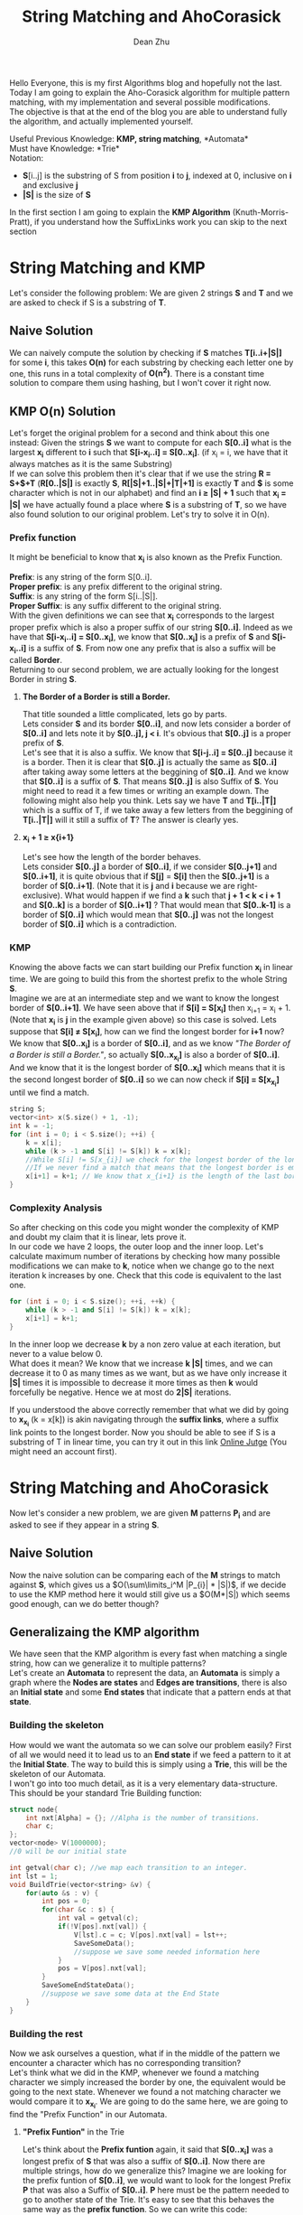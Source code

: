 #+TITLE: String Matching and AhoCorasick
#+OPTIONS: author:t email:t creator:nil date:nil timestamp:nil toc:100
#+EMAIL:deanzhu2@gmail.com
#+AUTHOR:Dean Zhu

Hello Everyone, this is my first Algorithms blog and hopefully not the last.
Today I am going to explain the Aho-Corasick algorithm for multiple pattern matching, with my implementation and several possible modifications. \\
The objective is that at the end of the blog you are able to understand fully the algorithm, and actually implemented yourself.

Useful Previous Knowledge: *KMP, string matching*, *Automata*\\
Must have Knowledge: *Trie*\\
Notation:
- *S*[i..j] is the substring of S from position *i* to *j*, indexed at 0, inclusive on *i* and exclusive *j*
- *|S|* is the size of *S*

In the first section I am going to explain the *KMP Algorithm* (Knuth-Morris-Pratt), if you understand how the SuffixLinks work you can skip to the next section

* *String Matching and KMP*
Let's consider the following problem: We are given 2 strings *S* and *T* and we are asked to check if S is a substring of *T*.



** *Naive Solution*
We can naively compute the solution by checking if *S* matches
*T[i..i+|S|]* for some *i*, this takes *O(n)* for each substring by
checking each letter one by one, this runs in a total complexity of
*O(n^{2})*.  There is a constant time solution to compare them using
hashing, but I won't cover it right now.

** *KMP O(n) Solution*
Let's forget the original problem for a second and think about this
one instead: Given the strings *S* we want to compute for each
*S[0..i]* what is the largest *x_{i}* different to *i* such that
*S[i-x_{i}..i] = S[0..x_{i}]*. (if x_{i} = i, we have that it always
matches as it is the same Substring) \\
If we can solve this problem then it's clear that if we use the string
*R = S+$+T* (*R[0..|S|]* is exactly *S*, *R[|S|+1..|S|+|T|+1]* is
exactly *T* and *$* is some character which is not in our alphabet)
and find an *i \geq |S| + 1* such that *x_{i} = |S|* we have actually
found a place where *S* is a substring of *T*, so we have also found
solution to our original problem. Let's try to solve it in O(n).

*** *Prefix function*
It might be beneficial to know that *x_{i}* is also known as the Prefix
Function.

*Prefix*: is any string of the form S[0..i]. \\
*Proper prefix*: is any prefix different to the original string. \\
*Suffix*: is any string of the form S[i..|S|]. \\
*Proper Suffix*: is any suffix different to the original string. \\

With the given definitions we can see that *x_{i}* corresponds to the
largest proper prefix which is also a proper suffix of our string
*S[0..i]*. Indeed as we have that *S[i-x_{i}..i] = S[0..x_{i}]*, we
know that *S[0..x_{i}]* is a prefix of *S* and *S[i-x_{i}..i]* is a
suffix of *S*. From now one any prefix that is also a suffix will be
called *Border*.\\
Returning to our second problem, we are actually looking for the
longest Border in string *S*.

**** *The Border of a Border is still a Border.*
That title sounded a little complicated, lets go by parts.\\
Lets consider *S* and its border *S[0..i]*, and now lets consider a
border of *S[0..i]* and lets note it by *S[0..j], j \lt i*.  It's
obvious that *S[0..j]* is a proper prefix of *S*. \\
Let's see that it is also a suffix. We know that *S[i-j..i] = S[0..j]*
because it is a border. Then it is clear that *S[0..j]* is actually
the same as *S[0..i]* after taking away some letters at the beggining
of *S[0..i]*. And we know that *S[0..i]* is a suffix of *S*. That
means *S[0..j]* is also Suffix of *S*. You might need to read it a few
times or writing an example down. The following might also help you
think. Lets say we have *T* and *T[i..|T|]* which is a suffix of T, if
we take away a few letters from the beggining of *T[i..|T|]* will it
still a suffix of *T*? The answer is clearly yes.

**** *x_{i} + 1 \geq x{i+1}*
Let's see how the length of the border behaves. \\
Lets consider *S[0..j]* a border of *S[0..i]*, if we consider
*S[0..j+1]* and *S[0..i+1]*, it is quite obvious that if *S[j]* =
*S[i]* then the *S[0..j+1]* is a border of *S[0..i+1]*. (Note that it
is *j* and *i* because we are right-exclusive). What would happen if
we find a *k* such that *j + 1 < k < i + 1* and *S[0..k]* is a border
of *S[0..i+1]* ? That would mean that *S[0..k-1]* is a border of
*S[0..i]* which would mean that *S[0..j]* was not the longest border
of *S[0..i]* which is a contradiction.

*** *KMP*
  Knowing the above facts we can start building our Prefix function
  *x_{i}* in linear time. We are going to build this from the shortest
  prefix to the whole String *S*. \\
  Imagine we are at an intermediate step and we want to know the
  longest border of *S[0..i+1]*. We have seen above that if *S[i] =
  S[x_{i}]* then x_{i+1} = x_{i} + 1.(Note that *x_{i}* is *j* in the
  example given above) so this case is solved. Lets suppose that *S[i]
  \neq S[x_{i}]*, how can we find the longest border for *i+1* now? We
  know that *S[0..x_{i}]* is a border of *S[0..i]*, and as we know
  /"The Border of a Border is still a Border."/, so actually
  *S[0..x_{x_{i}}]* is also a border of *S[0..i]*. And we know that it
  is the longest border of *S[0..x_{i}]* which means that it is the
  second longest border of *S[0..i]* so we can now check if *S[i] =
  S[x_{x_{i}}]* until we find a match.

#+BEGIN_SRC cpp
  string S;
  vector<int> x(S.size() + 1, -1);
  int k = -1;
  for (int i = 0; i < S.size(); ++i) {
      k = x[i];
      while (k > -1 and S[i] != S[k]) k = x[k];
      //While S[i] != S[x_{i}] we check for the longest border of the longest border.
      //If we never find a match that means that the longest border is empty
      x[i+1] = k+1; // We know that x_{i+1} is the length of the last border + 1
  }
#+END_SRC
*** *Complexity Analysis*
So after checking on this code you might wonder the complexity of KMP
and doubt my claim that it is linear, lets prove it.\\
In our code we have 2 loops, the outer loop and the inner loop. Let's
calculate maximum number of iterations by checking how many possible
modifications we can make to *k*, notice when we change go to the next
iteration k increases by one. Check that this code is equivalent to
the last one.

#+BEGIN_SRC cpp
  for (int i = 0; i < S.size(); ++i, ++k) {
      while (k > -1 and S[i] != S[k]) k = x[k];
      x[i+1] = k+1;
  }
#+END_SRC

In the inner loop we decrease *k* by a non zero value at each iteration,
but never to a value below 0. \\
What does it mean? We know that we increase *k |S|* times, and we can
decrease it to 0 as many times as we want, but as we have only
increase it *|S|* times it is impossible to decrease it more times as
then *k* would forcefully be negative. Hence we at most do *2|S|*
iterations.

If you understood the above correctly remember that what we did by
going to *x_{x_{i}}* (k = x[k]) is akin navigating through the
*suffix links*, where a suffix link points to the longest border.  Now
you should be able to see if S is a substring of T in linear time, you
can try it out in this link [[https://jutge.org/problems/P33597_en][Online Jutge]] (You might need an account
first).



* *String Matching and AhoCorasick*
Now let's consider a new problem, we are given *M* patterns *P_{i}* and are asked to see if they appear in a string *S*.

** *Naive Solution*
   Now the naive solution can be comparing each of the *M* strings to
   match against *S*, which gives us a
   $O(\sum\limits_i^M |P_{i}| * |S|)$, if we decide to use the KMP
   method here it would still give us a $O(M*|S|) which seems good
   enough, can we do better though?

** *Generalizaing the KMP algorithm*
   We have seen that the KMP algorithm is every fast when matching a
   single string, how can we generalize it to multiple patterns? \\
   Let's create an *Automata* to represent the data, an *Automata* is
   simply a graph where the *Nodes are states* and *Edges are
   transitions*, there is also an *Initial state* and some *End
   states* that indicate that a pattern ends at that *state*. \\

*** *Building the skeleton*
   How would we want the automata so we can solve our problem easily?
   First of all we would need it to lead us to an *End state* if we
   feed a pattern to it at the *Initial State*. The way to build this
   is simply using a *Trie*, this will be the skeleton of our Automata. \\
   I won't go into too much detail, as it is a very elementary data-structure.
   This should be your standard Trie Building function:
#+BEGIN_SRC cpp
  struct node{
      int nxt[Alpha] = {}; //Alpha is the number of transitions.
      char c;
  };
  vector<node> V(1000000);
  //0 will be our initial state

  int getval(char c); //we map each transition to an integer.
  int lst = 1;
  void BuildTrie(vector<string> &v) {
      for(auto &s : v) {
          int pos = 0;
          for(char &c : s) {
              int val = getval(c);
              if(!V[pos].nxt[val]) {
                  V[lst].c = c; V[pos].nxt[val] = lst++;
                  SaveSomeData();
                  //suppose we save some needed information here
              }
              pos = V[pos].nxt[val];
          }
          SaveSomeEndStateData();
          //suppose we save some data at the End State
      }
  }
#+END_SRC

*** *Building the rest*
Now we ask ourselves a question, what if in the middle of the pattern
we encounter a character which has no corresponding transition? \\
Let's think what we did in the KMP, whenever we found a matching
character we simply increased the border by one, the equivalent would be going to the next state. Whenever we found a not matching character we
would compare it to *x_{x_{i}}*. We are going to do the same here, we
are going to find the "Prefix Function" in our Automata.

**** *"Prefix Funtion"* in the Trie
Let's think about the *Prefix funtion* again, it said that
*S[0..x_{i}]* was a longest prefix of *S* that was also a suffix of
*S[0..i]*. Now there are multiple strings, how do we generalize this?
Imagine we are looking for the prefix funtion of *S[0..i]*, we would
want to look for the longest Prefix *P* that was also a Suffix of
*S[0..i]*. *P* here must be the pattern needed to go to another state
of the Trie.  It's easy to see that this behaves the same way as the
*prefix function*. So we can write this code:
#+BEGIN_SRC cpp
  int val = getval(V[pos].c);

  int k = V[V[pos].p].SuffixLink;
  while(k > -1 && !V[k].nxt[val]) k = V[k].SuffixLink;
  if(k == -1) V[pos].SuffixLink = 0;
  else {
       V[pos].SuffixLink = V[k].nxt[val];
  }
#+END_SRC

Notice that we now call *x_{i}* the *SuffixLink*, when k = -1, we would
assign 0 but now in a general case we assign *V[k].nxt[val]*; This is
the same as we did before, when we go out of the inner loop we know
that we can increase the border by one, but now we can increase it
with a few different chars, so we simply tell it to point to the one
corresponding to our char.

Something you might have noticed is that we assume that
V[k].SuffixLink has been computed for all the values of V[k]. How can
we assure that? One key idea is that the Prefix pointed by SuffixLink
must be shorter than our current state, as if not it would not be a
proper suffix of the current state, that means that if we build the
Suffix Links by increasing length we would have no problem. Let's do
this by using a bfs.

#+BEGIN_SRC cpp
  void CreateSuffixLink() {
      queue<int> q;
      for(q.push(0); q.size(); q.pop()) {
          int pos = q.front();
          if(!pos) V[pos].SuffixLink = -1;
          else {
              int val = getval(V[pos].c);
              int j = V[V[pos].p].SuffixLink;
              while(j > -1 && !V[j].nxt[val]) j = V[j].SuffixLink;
              if(j == -1) V[pos].SuffixLink = 0;
              else {
                  V[pos].SuffixLink = V[j].nxt[val];
                  SaveSomeSUffixLinkData();
                  //Suppose we want to know some info about out SuffixLink
              }

          }
          for(int i = 0; i < Alpha; ++i) if(V[pos].nxt[i]) q.push(V[pos].nxt[i]);
      }
  }
#+END_SRC

So now we can do the same as the KMP Matching, whenever we fail a
match we can go to its *Prefix function/SuffixLink* and check if we
can increase the border at that point. So our navigating funcion will be:

#+BEGIN_SRC cpp
    void find(string& word) {
        int pos = 0;
        for(auto &c : word) {
            int val = getval(c);
            while(pos > -1 && !V[pos].nxt[val]) pos = V[pos].SuffixLink;
            if(pos == -1) pos = 0;
            else pos = V[pos].nxt[val];
        }
    }
#+END_SRC

Now you might ask what happens if my Suffixlink is a *End state*, how
do I know I have visited it? The answer is easy: in
/SaveSomeSuffixLinkData()/ we save to our state if our suffix link was
an *Ending state*. \\
What if the SuffixLink of the SuffixLink is an
*Ending State*? We have to notice one more property of our
SuffixLinks: If we only follow the SuffixLinks we create a DAG (it's
impossible to have a cycle as SuffixLink only go to shorter strings)
And as the SuffixLink of a SuffixLink is still our Border we will
visit *ALL* borders of our state, hence it is enough if we push up the
Trie if any SuffixLink was an *Ending state*.

Now we have enough Knowledge to implement our first Aho-Corasick Trie:

#+BEGIN_SRC cpp
  struct Trie{
      int lst = 1;
      struct node{
          int nxt[Alpha] = {}, p = -1;
          char c;
          int end = 0;
          //bitset<MaxN> bitmask;
          int SuffixLink;
      };
      vector<node> V;

      inline int getval(char c);

      void CreateSuffixLink() {
          queue<int> q;
          for(q.push(0); q.size(); q.pop()) {
              int pos = q.front();
              if(!pos) V[pos].SuffixLink = -1;
              else {
                  int val = getval(V[pos].c);
                  int j = V[V[pos].p].SuffixLink;
                  while(j > -1 && !V[j].nxt[val]) j = V[j].SuffixLink;
                  if(j == -1) V[pos].SuffixLink = 0;
                  else {
                      V[pos].SuffixLink = V[j].nxt[val];
                      V[pos].end |= V[V[pos].SuffixLink].end;
                  }

              }
              for(int i = 0; i < Alpha; ++i) if(V[pos].nxt[i]) q.push(V[pos].nxt[i]);
          }
      }

      void init(vector<string> &v) {
          V.resize(MaxM);
          int id = 0;
          for(auto &s : v) {
              int pos = 0;
              for(char &c : s) {
                  int val = getval(c);
                  if(!V[pos].nxt[val]) {
                      V[lst].p = pos;
                      V[lst].c = c;
                      V[pos].nxt[val] = lst++;
                  }
                  pos = V[pos].nxt[val];
              }
              V[pos].end = 1;
          }
          CreateSuffixLink();
      }
  };
#+END_SRC

*** *Trimming the Code*
Now we have to modify this Trie according to the problem, what if we
dont want to know if some pattern appears but also *How many times
each pattern appears*? The naive idea would be simply going down the
path created by Suffixlinks and add in some vector whenever we go
through some *End State* but that would be too slow. \\
*Remember this property*: If we only follow the SuffixLinks we create a DAG. That
means that we can simply compute the answer lazily, we go through all
the states and store for each state how many times we have been there,
then we can easily calculate how many times we have been in each
state + how many times we would be there using Suffixlinks by
processing in ReverseBfs order.

#+BEGIN_SRC cpp
  struct Trie{
      static const int Alpha = 26;
      int lst = 1;
      struct node{
          int nxt[Alpha] = {}, p = -1;
          char c;
          vector<int> end;
          //bitset<MaxN> bitmask;
          int SuffixLink;
          int cnt = 0;
      };
      vector<node> V;
      int num;
      stack<int> reversebfs;

      inline int getval(char c);

      void CreateSuffixLink() {
          queue<int> q;
          for(q.push(0); q.size(); q.pop()) {
              int pos = q.front();
              reversebfs.push(pos);
              if(!pos) V[pos].SuffixLink = -1;
              else {
                  int val = getval(V[pos].c);
                  int j = V[V[pos].p].SuffixLink;
                  while(j > -1 && !V[j].nxt[val]) j = V[j].SuffixLink;
                  if(j == -1) V[pos].SuffixLink = 0;
                  else {
                      V[pos].SuffixLink = V[j].nxt[val];
                      //V[pos].bitmask |= V[V[pos].SuffixLink].bitmask;
                  }

              }
              for(int i = 0; i < Alpha; ++i) if(V[pos].nxt[i]) q.push(V[pos].nxt[i]);
          }
      }

      void init(vector<string> &v) {
          V.resize(MaxM);
          num = v.size();
          int id = 0;
          for(auto &s : v) {
              int pos = 0;
              for(char &c : s) {
                  int val = getval(c);
                  if(!V[pos].nxt[val]) {
                      V[lst].p = pos; V[lst].c = c; V[pos].nxt[val] = lst++;
                  }
                  pos = V[pos].nxt[val];
              }
              V[pos].end.emplace_back(id++);
          }
          CreateSuffixLink();
      }

      vector<int> find(string& word) {
          int pos = 0;
          vector<int> ans(num, 0);
          for(auto &c : word) {
              int val = getval(c);
              while(pos > -1 && !V[pos].nxt[val]) pos = V[pos].SuffixLink;
              if(pos == -1) pos = 0;
              else pos = V[pos].nxt[val];
              V[pos].cnt++; //We count the times we reach each node, and then do a reverse propagation
          }
          for(;reversebfs.size();reversebfs.pop()) {
              int	x = reversebfs.top(); //When we process x, we know we have been there V[x].cnt times;
              for(int i : V[x].end) ans[i] += V[x].cnt;
              if(V[x].SuffixLink != -1) V[V[x].SuffixLink].cnt += V[x].cnt;
          }
          return ans;
      }
  };
#+END_SRC

And last straight forward optimization we can add is the following: we see that this failure block appears many times:
#+BEGIN_SRC cpp
 while(pos > -1 && !V[pos].nxt[val]) pos = V[pos].SuffixLink;
 if(pos == -1) pos = 0;
 else pos = V[pos].nxt[val];
#+END_SRC

Why don't we simply save this as a transition?

Finally our Aho-Corasick Trie becomes this:

#+BEGIN_SRC cpp
  const int MaxM = 200005;

  struct Trie{
      static const int Alpha = 26;
      static const int first = 'a';
      int lst = 1;
      struct node{
          int nxt[Alpha] = {}, p = -1;
          char c;
          vector<int> end; //if 2 patterns must be different, change to int end = -1;
          int SuffixLink;
          int cnt = 0;
      };
      vector<node> V(MaxM);
      int num;
      stack<int> reversebfs;
      inline int getval(char c) {
          return c - first;
      }

      void CreateSuffixLink() {
          queue<int> q;
          for(q.push(0); q.size(); q.pop()) {
              int pos = q.front();
              reversebfs.push(pos);
              for(int i = 0; i < Alpha; ++i) {
                  if(V[pos].nxt[i]) q.push(V[pos].nxt[i]);
                  else if(!pos || !V[pos].p) {
                      V[pos].SuffixLink = 0;
                      V[pos].nxt[i] = V[0].nxt[i];
                  }
                  else {
                      int val = getval(V[pos].c);
                      int j = V[V[pos].p].SuffixLink;
                      V[pos].SuffixLink = V[j].nxt[val];
                      //We guarantee that V[j].nxt saves all the possible transitions using SuffixLinks
                      V[pos].nxt[i] = V[V[pos].SuffixLink].nxt[i];
                  }
              }
          }
      }

      void init(vector<string> &v) {
          num = v.size();
          int id = 0;
          for(auto &s : v) {
              int pos = 0;
              for(char &c : s) {
                  int val = getval(c);
                  if(!V[pos].nxt[val]) {
                      V[lst].p = pos; V[lst].c = c; V[pos].nxt[val] = lst++;
                  }
                  pos = V[pos].nxt[val];
              }
              V[pos].end.emplace_back(id++);
          }
          CreateSuffixLink();
      }

      vector<int> find(string& word) {
          int pos = 0;
          vector<int> ans(num, 0);
          for(auto &c : word) {
              int val = getval(c);
              pos = V[pos].nxt[val];
              V[pos].cnt++;
              //We count the times we reach each node, and then do a reverse propagation
          }
          for(;reversebfs.size();reversebfs.pop()) {
              int x = reversebfs.top();
              //When we process x, we know we have been there V[x].cnt times;
              for(int i : V[x].end) ans[i] += V[x].cnt;
              if(V[x].SuffixLink != -1) V[V[x].SuffixLink].cnt += V[x].cnt;
          }
          return ans;
      }
  };

#+END_SRC
And the Complexity is O(n+m) \\
Thank you for reading the blog, if anything isn't clear feel free to mail me (At least until I can add some comments to the blog)
Testing Problems: [[http://www.spoj.com/problems/STRMATCH/][SPOJ STRMATCH]], [[http://codeforces.com/gym/101174][SWERC16 Problem E]]

